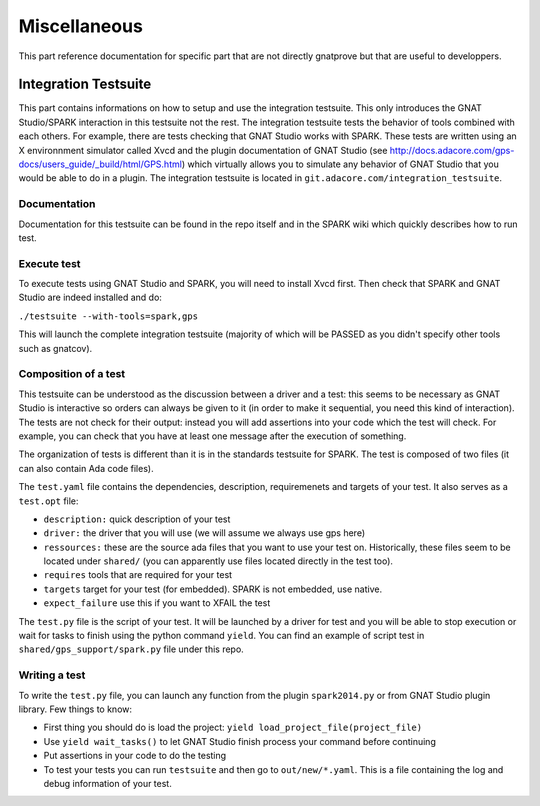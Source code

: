 #############
Miscellaneous
#############

This part reference documentation for specific part that are not directly
gnatprove but that are useful to developpers.

.. _Integration:

*********************
Integration Testsuite
*********************

This part contains informations on how to setup and use the integration
testsuite. This only introduces the GNAT Studio/SPARK interaction in this testsuite not
the rest. The integration testsuite tests the behavior of tools combined with
each others. For example, there are tests checking that GNAT Studio works with
SPARK. These tests are written using an X environnment simulator called Xvcd and
the plugin documentation of GNAT Studio
(see http://docs.adacore.com/gps-docs/users_guide/_build/html/GPS.html) which
virtually allows you to simulate any behavior of GNAT Studio that you would be able to
do in a plugin.
The integration testsuite is located in
``git.adacore.com/integration_testsuite``.


Documentation
=============

Documentation for this testsuite can be found in the repo itself and in the
SPARK wiki which quickly describes how to run test.

Execute test
============

To execute tests using GNAT Studio and SPARK, you will need to install Xvcd first. Then
check that SPARK and GNAT Studio are indeed installed and do:

``./testsuite --with-tools=spark,gps``

This will launch the complete integration testsuite (majority of which will be
PASSED as you didn't specify other tools such as gnatcov).


Composition of a test
=====================

This testsuite can be understood as the discussion between a driver and a
test: this seems to be necessary as GNAT Studio is interactive so orders can always be
given to it (in order to make it sequential, you need this kind of
interaction).
The tests are not check for their output: instead you will add assertions into
your code which the test will check. For example, you can check that you have
at least one message after the execution of something.

The organization of tests is different than it is in the standards testsuite
for SPARK. The test is composed of two files (it can also contain Ada code files).

The ``test.yaml`` file contains the dependencies, description, requiremenets
and targets of your test. It also serves as a ``test.opt`` file:

- ``description:`` quick description of your test
- ``driver:`` the driver that you will use (we will assume we always use gps
  here)
- ``ressources:`` these are the source ada files that you want to use your test
  on. Historically, these files seem to be located under ``shared/`` (you can
  apparently use files located directly in the test too).
- ``requires`` tools that are required for your test
- ``targets`` target for your test (for embedded). SPARK is not embedded, use
  native.
- ``expect_failure`` use this if you want to XFAIL the test

The ``test.py`` file is the script of your test. It will be launched by a
driver for test and you will be able to stop execution or wait for tasks to
finish using the python command ``yield``.
You can find an example of script test in ``shared/gps_support/spark.py`` file
under this repo.

Writing a test
==============

To write the ``test.py`` file, you can launch any function from the plugin
``spark2014.py`` or from GNAT Studio plugin library.
Few things to know:

- First thing you should do is load the project:
  ``yield load_project_file(project_file)``
- Use ``yield wait_tasks()`` to let GNAT Studio finish process your command before
  continuing
- Put assertions  in your code to do the testing
- To test your tests you can run ``testsuite`` and then go to
  ``out/new/*.yaml``. This is a file containing the log and debug information
  of your test.
